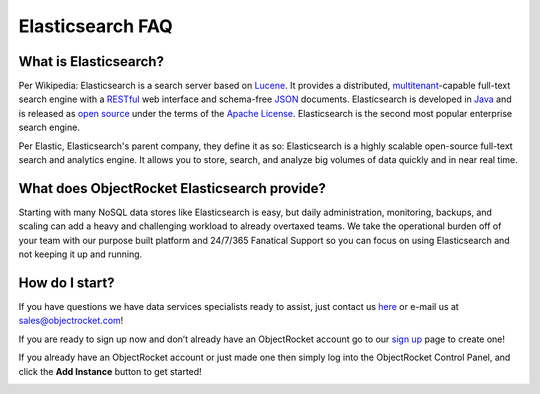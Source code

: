 Elasticsearch FAQ
=================

What is Elasticsearch?
----------------------

Per Wikipedia: Elasticsearch is a search server based on `Lucene`_. It provides a distributed, `multitenant`_-capable full-text search engine with a `RESTful`_ web interface and schema-free `JSON`_ documents. Elasticsearch is developed in `Java`_ and is released as `open source`_ under the terms of the `Apache License`_. Elasticsearch is the second most popular enterprise search engine. 

Per Elastic, Elasticsearch's parent company, they define it as so: Elasticsearch is a highly scalable open-source full-text search and analytics engine. It allows you to store, search, and analyze big volumes of data quickly and in near real time.

.. _Lucene: https://en.wikipedia.org/wiki/Lucene
.. _multitenant: https://en.wikipedia.org/wiki/Multitenancy
.. _RESTful: https://en.wikipedia.org/wiki/Representational_state_transfer
.. _JSON: https://en.wikipedia.org/wiki/JSON
.. _Java: https://en.wikipedia.org/wiki/Java_(programming_language)
.. _open source: https://en.wikipedia.org/wiki/Open_source_software
.. _Apache License: https://en.wikipedia.org/wiki/Apache_License

What does ObjectRocket Elasticsearch provide?
---------------------------------------------

Starting with many NoSQL data stores like Elasticsearch is easy, but daily administration, monitoring, backups, and scaling can add a heavy and challenging workload to already overtaxed teams. We take the operational burden off of your team with our purpose built platform and 24/7/365 Fanatical Support so you can focus on using Elasticsearch and not keeping it up and running.

How do I start?
---------------

If you have questions we have data services specialists ready to assist, just contact us `here <http://objectrocket.com/contact>`_ or e-mail us at `sales@objectrocket.com <mailto:sales@objectrocket.com>`_!

If you are ready to sign up now and don’t already have an ObjectRocket account go to our `sign up <https://app.objectrocket.com/sign_up>`_ page to create one!  

If you already have an ObjectRocket account or just made one then simply log into the ObjectRocket Control Panel, and click the **Add Instance** button to get started!

.. image:: images/addinstance.png
   :align: center

